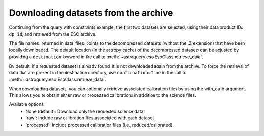 
Downloading datasets from the archive
=====================================

Continuing from the query with constraints example, the first two datasets are selected,
using their data product IDs ``dp_id``, and retrieved from the ESO archive.

.. doctest-skip::

    >>> data_files = eso.retrieve_data(table['dp_id'][:2])
    INFO: Downloading datasets ... [astroquery.eso.core]
    INFO: Downloading 2 files ... [astroquery.eso.core]
    INFO: Downloading file 1/2 https://dataportal.eso.org/dataPortal/file/MIDI.2007-02-07T07:01:51.000 to /Users/foobar/.astropy/cache/astroquery/Eso [astroquery.eso.core]
    INFO: Successfully downloaded dataset MIDI.2007-02-07T07:01:51.000 to /Users/foobar/.astropy/cache/astroquery/Eso/MIDI.2007-02-07T07:01:51.000.fits.Z [astroquery.eso.core]
    INFO: Downloading file 2/2 https://dataportal.eso.org/dataPortal/file/MIDI.2007-02-07T07:02:49.000 to /Users/foobar/.astropy/cache/astroquery/Eso [astroquery.eso.core]
    INFO: Successfully downloaded dataset MIDI.2007-02-07T07:02:49.000 to /Users/foobar/.astropy/cache/astroquery/Eso/MIDI.2007-02-07T07:02:49.000.fits.Z [astroquery.eso.core]
    INFO: Uncompressing file /Users/foobar/.astropy/cache/astroquery/Eso/MIDI.2007-02-07T07:01:51.000.fits.Z [astroquery.eso.core]
    INFO: Uncompressing file /Users/foobar/.astropy/cache/astroquery/Eso/MIDI.2007-02-07T07:02:49.000.fits.Z [astroquery.eso.core]
    INFO: Done! [astroquery.eso.core]
    >>> data_files
    ['/Users/foobar/.astropy/cache/astroquery/Eso/MIDI.2007-02-07T07:01:51.000.fits',
     '/Users/foobar/.astropy/cache/astroquery/Eso/MIDI.2007-02-07T07:02:49.000.fits']

The file names, returned in data_files, points to the decompressed datasets
(without the .Z extension) that have been locally downloaded. The default location (in the astropy cache) of the decompressed datasets can be adjusted by providing a ``destination`` keyword in the call to :meth:`~astroquery.eso.EsoClass.retrieve_data`.

.. doctest-skip::
    >>> data_files = eso.retrieve_data(table['dp_id'][:2], destination='./eso_data/')

By default, if a requested dataset is already found, it is not downloaded again from the archive.
To force the retrieval of data that are present in the destination directory, use ``continuation=True`` in the call to :meth:`~astroquery.eso.EsoClass.retrieve_data`.

When downloading datasets, you can optionally retrieve associated calibration files by using the with_calib argument. This allows you to obtain either raw or processed calibrations in addition to the science files.

Available options:
	•	None (default): Download only the requested science data.
	•	'raw': Include raw calibration files associated with each dataset.
	•	'processed': Include processed calibration files (i.e., reduced/calibrated).

.. doctest-skip::

    >>> # Download science data with raw calibrations
    >>> data_files = eso.retrieve_data(table['dp_id'][:2], with_calib="raw")


.. doctest-skip::

    >>> # Download science data with processed calibrations
    >>> data_files = eso.retrieve_data(table['dp_id'][:2], with_calib="processed")